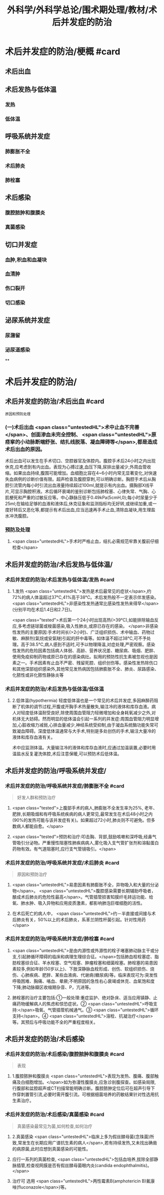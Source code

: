 #+title: 外科学/外科学总论/围术期处理/教材/术后并发症的防治
#+deck:外科学::外科学总论::围术期处理::教材::术后并发症的防治

* 术后并发症的防治/梗概 #card
:PROPERTIES:
:id: 624e67b1-d9fb-40e6-9f17-474f15549782
:END:
** 术后出血
** 术后发热与低体温
*** 发热
*** 低体温
** 呼吸系统并发症
*** 肺膨胀不全
*** 术后肺炎
*** 肺栓塞
** 术后感染
*** 腹腔脓肿和腹膜炎
*** 真菌感染
** 切口并发症
*** 血肿,积血和血凝块
*** 血清肿
*** 伤口裂开
*** 切口感染
** 泌尿系统并发症
*** 尿潴留
*** 泌尿道感染
**
* 术后并发症的防治/
** 术后并发症的防治/术后出血 #card 
:PROPERTIES:
:id: 6655d3e6-fc7f-4d22-87a6-de283288ca83
:END:
#+BEGIN_SRC 
原因和预防处理
#+END_SRC
*** (一)术后出血  <span class="untestedHL">术中止血不完善</span>、创面渗血未完全控制、 <span class="untestedHL">原痉挛的小动脉断端舒张、结扎线脱落、凝血障碍等</span>,都是造成术后出血的原因。
术后出血可以发生在手术切口、空腔器官及体腔内。腹腔手术后24小时之内出现休克,应考虑到有内出血。表现为心搏过速,血压下降,尿排出量减少,外周血管收缩。如果出血持续,腹围可能增加。血细胞比容在4~6小时内常无显著变化,对快速失血病例的诊断价值有限。超声检查及腹腔穿刺,可以明确诊断。胸腔手术后从胸腔引流管内每小时引流出血液量持续超过100ml,就提示有内出血。摄胸部X线平片,可显示胸腔积液。术后循环衰竭的鉴别诊断包括肺栓塞、心律失常、气胸、心肌梗死和严重的过敏反应等。中心静脉压低于0.49kPa(5cmH,0);每小时尿量少于25ml;在输给足够的血液和液体后,休克征象和监测指标均无好转,或继续加重,或一度好转后又恶化等,都提示有术后出血,应当迅速再手术止血,清除血凝块,用生理盐水冲洗腹腔。
*** 预防及处理
**** <span class="untestedHL">手术时严格止血，结扎必需规范牢靠关腹前仔细检查</span>
** 术后并发症的防治/术后发热与低体温/
*** 术后并发症的防治/术后发热与低体温/发热 #card
:PROPERTIES:
:id: 0a9e5ca1-3e37-43c8-ab97-f0074e7c5060
:END:
**** 1.发热  <span class="untestedHL">发热是术后最常见的症状</span>,约72%的病人体温超过37℃,41%高于38℃。术后发热般不一定表示伴发感染。 <span class="untestedHL">非感染性发热通常比感染性发热来得早</span>(分别平均在术后1.4日和2.7日)。
 <span class="tested">术后第一个24小时出现高热(>39℃),如能排除输血反应,多考虑链球菌或梭菌感染,吸入性肺炎,或原已存在的感染。
</span>非感染性发热的主要原因:手术时间长(>2小时)、广泛组织损伤、术中输血、药物过敏、麻醉剂(氣烷或安氣瞇)引起的肝中毒等。如体温不超过38℃,可不予处理。高于38.5℃,病人感到不适时,可予以物理降温,对症处理,严密观察。感染性发热的危险因素包括病人体弱、高龄、营养状况差、糖尿病、吸烟、肥胖、使用免疫抑制药物或原已存在的感染病灶。拟用的预防性抗生素被忽视也是因素之一。手术因素有止血不严密、残留死腔、组织创伤等。感染性发热除伤口和其他深部组织感染外,其他常见发热病因包括肺膨胀不全、肺炎、尿路感染、化脓性或非化脓性静脉炎等
*** 术后并发症的防治/术后发热与低体温/低体温
**** 2.低体温(hypothermia) 轻度低体温也是一个常见的术后并发症,多因麻醉药阻断了机体的调节过程,开腹或开胸手术热量散失,输注冷的液体和库存血液。病人对轻度低体温耐受良好,除使周围血管阻力轻微增加和全身耗氧减少之外,对机体无大妨碍。然而明显的低体温会引起一系列的并发症:周围血管阻力明显增加,心脏收缩力减弱,心排血量减少,神经系统受抑制,由于凝血系统酶功能失常可致凝血障碍。深度低体温通常与大手术,特别是多处创伤的手术,输注大量冷的液体和库存血液有关。
术中应监测体温。大量输注冷的液体和库存血液时,应通过加温装置,必要时用温盐水反复灌洗体腔,术后注意保暖,可以预防术后低体温。
** 术后并发症的防治/呼吸系统并发症/
*** 术后并发症的防治/呼吸系统并发症/肺膨胀不全 #card 
:PROPERTIES:
:id: 9bfd816a-922b-492a-ac20-18758d100d37
:END:
#+BEGIN_QUOTE
好发人群和预防治疗
#+END_QUOTE
**** <span class="tested">上腹部手术的病人,肺膨胀不全发生率为25%, 老年、肥胖,长期吸烟和有呼吸系统疾病的病人更常见,最常发生在术后48小时之内(90%的发热可能与该并发症有关)。如果超过72小时,肺炎则不可避免。但多数病人都能自愈。</span>
**** <span class="tested">预防和治疗:叩击胸、背部,鼓励咳嗽和深呼吸,经鼻气管吸引分泌物。严重慢性阻塞性肺疾病病人,雾化吸入支气管扩张剂和溶黏蛋白药物有效。有气道阻塞时,应行支气管镜吸引。</span>
*** 术后并发症的防治/呼吸系统并发症/术后肺炎 #card 
:PROPERTIES:
:id: efcf0d7c-f965-46f9-8559-ff3cfa647700
:END:
#+BEGIN_QUOTE
原因和预防治疗
#+END_QUOTE
**** <span class="untestedHL">易患因素有肺膨胀不全，异物吸入和大量的分泌物</span>。 <span class="untestedHL">腹腔感染需要长期辅助呼吸者，酿成术后肺炎的危险性最高</span>。气管插管损害知膜纤毛转运功能、给氧、肺水肿、吸入异物和应用皮质激素，都影响肺泡巨噬细胞的活性。
**** 在术后死亡的病人中， <span class="untestedHL">约－半直接或间接与术后肺炎有关，50%以上的术后肺炎，系革兰阴性杆菌引起。针对性用药</span>
*** 术后并发症的防治/呼吸系统并发症/肺栓塞 #card
:PROPERTIES:
:id: 4edf9876-85e3-4c33-a482-450af9d3075d
:END:
**** <span class="untestedHL">是由内源性或外源性的栓子堵塞肺动脉主干或分支,引起肺循环障碍的临床和病理生理综合征。</span>包括肺血栓栓塞症、脂肪栓塞综合征、羊水栓塞、空气栓塞、肿瘤栓塞和细菌栓塞。肺栓塞的易患因素较多,例如年龄(50岁以上)、下肢深静脉血栓形成、创伤、软组织损伤、烧伤、心肺疾病、肥胖、某些血液病、代谢病(糖尿病)等。临床表现可为:突发性呼吸困难、胸痛、咯血、晕厥;不明原因的急性右心衰竭或休克、血氧饱和度下降;肺动脉瓣区收缩期杂音、P，亢进等。
**** 肺栓塞的治疗主要包括:①一般处理:重症监护、绝对卧床、适当应用镇静、止痛药物缓解病人的焦虑和惊恐症状。② <span class="untestedHL">呼吸支持:</span>吸氧、气管插管机械通气。③ <span class="untestedHL">循环支持</span>。④ <span class="untestedHL">溶栓、抗凝治疗</span>等。其预后与呼吸功能不全的严重程度相关。
** 术后并发症的防治/术后感染
*** 术后并发症的防治/术后感染/腹腔脓肿和腹膜炎 #card 
:PROPERTIES:
:id: 9d4e51b9-b67c-4ad4-beb3-48bef1928aba
:END:
#+BEGIN_QUOTE
表现
#+END_QUOTE
**** 1.腹腔脓肿和腹膜炎  <span class="untestedHL">表现为发热、腹痛、腹部触痛及白细胞增加。</span>如为弥漫性腹膜炎,应急诊剖腹探查。如感染局限,行腹部和盆腔超声或CT扫描常能明确诊断。腹腔脓肿定位后可在超声引导下作穿刺置管引流,必要时需开腹引流。可根据细菌培养的药敏结果针对性选用抗生素治疗。
*** 术后并发症的防治/术后感染/真菌感染 #card 
:PROPERTIES:
:id: 305525fd-bca9-4b57-adb8-418f905a98b8
:END:
#+BEGIN_QUOTE
真菌感染最常见为菌,如何检查,如何治疗
#+END_QUOTE
**** 2.真菌感染  <span class="untestedHL">临床上多为假丝酵母菌(念珠菌)所致,常发生在长期应用广谱抗生素的病人</span>,若有持续发热,又未找出确凿的病原菌,此时应想到真菌感染的可能性。
**** 应行一系列的真菌检查, <span class="untestedHL">包括血培养,拔除全部静脉插管,检查视网膜是否有假丝酵母菌眼内炎(candida endophthalmitis)。</span>
**** 治疗可 选用 <span class="untestedHL">两性霉素B(amphotericin B)氟康唑(fluconazole</span>)等。
** 术后并发症的防治/切口并发症
*** 血肿,积血和血凝块
*** 血清肿
*** 术后并发症的防治/切口并发症/伤口裂开 #card 
:PROPERTIES:
:id: 4cbed17e-e8b1-442b-83e0-e3a784b5496a
:collapsed: true
:END:
#+BEGIN_QUOTE
发生时间,发生原因,预防和治疗措施
#+END_QUOTE
**** 3.伤口裂开 伤口裂开系指手术切口的任何一层或全层裂开。腹壁全层裂开常有腹腔内脏膨出。切口裂开可以发生在全身各处,但多见于腹部及肢体邻近关节的部位,主要原因有:
***** <span class="untestedHL">①营养不良,组织愈合能力差;</span>
***** <span class="untestedHL">②切口缝合技术有缺陷,如缝线打结不紧,组织对合不全等;</span>
***** ③ <span class="untestedHL">腹腔内压力突然增高的动作,如剧烈咳嗽,或严重腹胀。切口裂开常发生于术后1周之内。往往在病人一次腹部突然用力时,自觉切口疼痛和突然松开,有淡红色液体自切口溢出。</span>除皮肤缝线完整而未裂开外,深层组织全部裂开,称部分裂开;切口全层裂开,有肠或网膜脱出者,为完全裂开。
**** 预防和治疗:缝线距伤口缘2~3cm,针距1cm,消灭死腔,引流物勿通过切口。除根据其原因采取适当措施外,对估计发生此并发症可能性很大的病人,可使用以下预防方法:
***** <span class="untestedHL">①在依层缝合腹壁切口的基础上,加用全层腹壁减张缝线;</span>
***** <span class="untestedHL">②应在良好麻醉、腹壁松弛条件下缝合切口,避免强行缝合造成腹膜等组织撕裂;</span>
***** <span class="untestedHL">③及时处理腹胀;</span>
***** <span class="untestedHL">④病人咳嗽时,最好平卧,以减轻咳嗽时横膈突然大幅度下降,骤然增加的腹内压力;</span>
***** <span class="untestedHL">⑤适当的腹部加压包扎,也有一定的预防作用。
</span>切口完全裂开时,要立刻用无菌敷料覆盖切口,在良好的麻醉条件下重予缝合,同时加用减张缝线。切口完全裂开再缝合后常有肠麻痹,术后应放置胃肠减压。切口部分裂开的处理,按具体情况而定。
*** 术后并发症的防治/切口并发症/切口感染  #card
:PROPERTIES:
:id: fef8568c-4ff7-4add-a0fd-bb24bd421143
:collapsed: true
:END:
#+BEGIN_QUOTE
临床表现与处理原则
#+END_QUOTE
**** <span class="untestedHL">表现为伤口局部红、肿、热、疼痛和触痛,有分泌物(浅表伤口感染),伴有或不伴有发热和白细胞增加</span>。
**** 处理原则:在 <span class="untestedHL">伤口红肿处拆除伤口缝线,使脓液流出</span>,同时行细菌培养。清洁手术,切口感染的常见病原菌为葡萄球菌和链球菌,会阴部或肠道手术切口感染的病原菌可能为肠道菌丛或厌氧菌丛,应选用相应的抗菌药治疗。 <span class="untestedHL">累及筋膜和肌肉的严重感染,需要急诊切开清创</span>、防治休克和静脉应用广谱抗生素(含抗厌氧菌)。
** 术后并发症的防治/泌尿系统并发症
*** 术后并发症的防治/泌尿系统并发症/尿潴留 #card 
:PROPERTIES:
:id: 17c3be81-66ab-4217-8eff-74900564f97b
:END:
#+BEGIN_QUOTE
原因,如何处理
#+END_QUOTE
**** 手术后尿猪留较为多见,尤其是 <span class="untestedHL">老年病人、盆腔手术、会阴部手术或蛛网膜下隙麻醉后排尿反射受抑制</span>,切口 <span class="untestedHL">疼痛引起膀胱和后尿道括约肌反射性痉挛</span>,以及病人不习惯床上排尿等,都是常见原因。凡是手术后6~8小时尚未排尿,或者虽有排尿,但尿量甚少,次数频繁,都应在下腹部耻骨上区作叩诊检查,如发现明显浊音区,即表明有尿猪留,应及时处理。
**** 安抚病人情绪,如无禁忌,可协助病人坐于床沿或立起排尿。如无效,可在无菌条件下进行导尿。 <span class="tested">尿猪留时间过长,导尿时尿液量超过500ml者,应留置导尿管1~2日,有利于膀胱壁逼尿肌收缩力的恢复。</span> <span class="untestedHL">有器质性病变</span>,如骶前神经损伤、前列腺肥大等, <span class="untestedHL">需要留置导尿管4~5天。</span>
**** 术后并发症的防治/泌尿系统并发症/泌尿道感染 #card 
:PROPERTIES:
:id: 6342f4ee-627b-46bf-8ab5-c4964a82614a
:END:
#+BEGIN_QUOTE
下泌尿道感染是最常见的?原因是什么?预防和治疗措施主要是什么
#+END_QUOTE
***** 下泌尿道感染是最常见的获得性医院内感染。泌尿道 <span class="untestedHL">原已存在的污染,尿涨留和各种泌尿道的操作是主要原因。</span> <span class="tested">短时间(<48小时)膀胱插管的病人,约5%出现细菌尿,然而有临床症状的仅为1%。</span>急性膀胱炎表现为尿频、尿急、尿痛和排尿困难,有轻度发热;急性肾孟肾炎则有高热、腰部疼痛与触痛。尿液检查有大量白细胞和脓细胞,细菌培养得以确诊。
***** 预防措施有:严格要求无菌操作,防止泌尿系统污染, <span class="untestedHL">预防和迅速处理尿猪留</span>。治疗措施包括:给足量的液体、 <span class="untestedHL">膀胱彻底引流和针对性应用抗生素。</span>
**